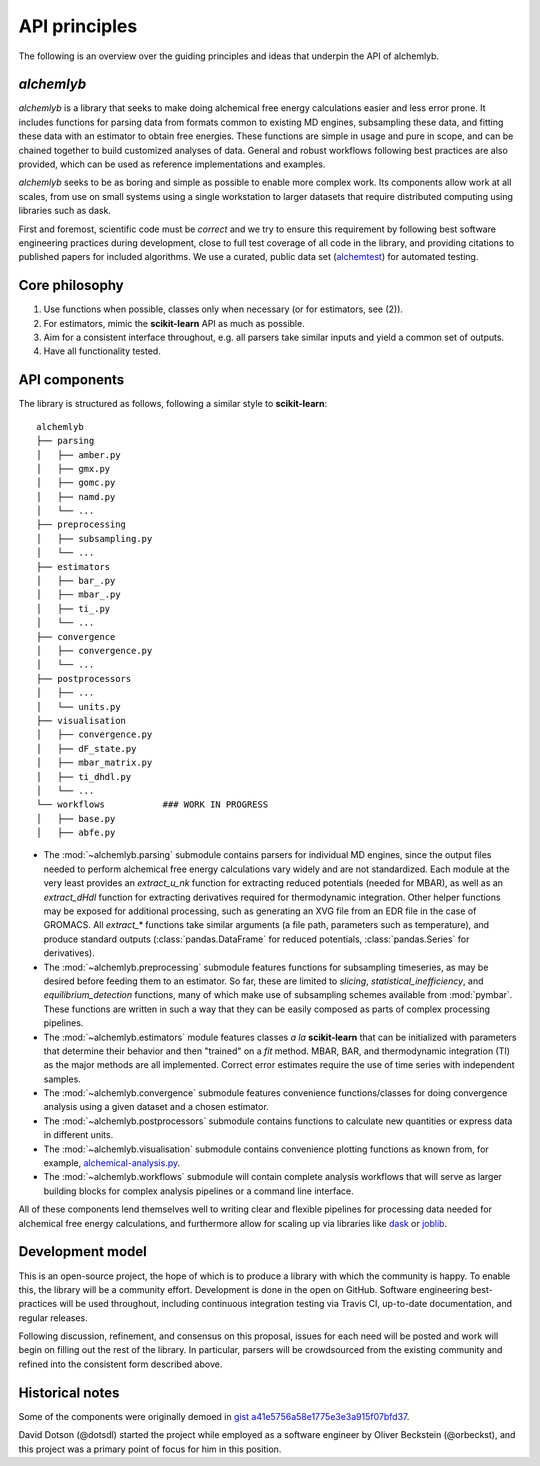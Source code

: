 .. -*- coding: utf-8 -*-

API principles
==============

The following is an overview over the guiding principles and ideas that underpin the API of alchemlyb.


`alchemlyb`
-----------

`alchemlyb` is a library that seeks to make doing alchemical free energy calculations easier and less error prone.
It includes functions for parsing data from formats common to existing MD engines, subsampling these data, and fitting these data with an estimator to obtain free energies.
These functions are simple in usage and pure in scope, and can be chained together to build customized analyses of data.
General and robust workflows following best practices are also provided, which can be used as reference implementations and examples.

`alchemlyb` seeks to be as boring and simple as possible to enable more complex work.
Its components allow work at all scales, from use on small systems using a single workstation to larger datasets that require distributed computing using libraries such as dask.

First and foremost, scientific code must be *correct* and we try to ensure this requirement by following best software engineering practices during development, close to full test coverage of all code in the library, and providing citations to published papers for included algorithms. We use a curated, public data set (`alchemtest`_) for automated testing.

.. _alchemtest: https://github.com/alchemistry/alchemtest


Core philosophy
---------------

1. Use functions when possible, classes only when necessary (or for estimators, see (2)).
2. For estimators, mimic the **scikit-learn** API as much as possible.
3. Aim for a consistent interface throughout, e.g. all parsers take similar inputs and yield a common set of outputs.
4. Have all functionality tested.
   

API components
--------------

The library is structured as follows, following a similar style to
**scikit-learn**::

    alchemlyb
    ├── parsing
    │   ├── amber.py
    │   ├── gmx.py
    │   ├── gomc.py
    │   ├── namd.py
    │   └── ...
    ├── preprocessing
    │   ├── subsampling.py
    │   └── ...
    ├── estimators
    │   ├── bar_.py
    │   ├── mbar_.py
    │   ├── ti_.py
    │   └── ...        
    ├── convergence
    │   ├── convergence.py
    │   └── ...
    ├── postprocessors
    │   ├── ...
    │   └── units.py
    ├── visualisation
    │   ├── convergence.py
    │   ├── dF_state.py
    │   ├── mbar_matrix.py
    │   ├── ti_dhdl.py
    │   └── ...
    └── workflows           ### WORK IN PROGRESS
    │   ├── base.py
    │   ├── abfe.py
         

* The :mod:`~alchemlyb.parsing` submodule contains parsers for individual MD engines, since the output files needed to perform alchemical free energy calculations vary widely and are not standardized.  Each module at the very least provides an `extract_u_nk` function for extracting reduced potentials (needed for MBAR), as well as an `extract_dHdl` function for extracting derivatives required for thermodynamic integration.  Other helper functions may be exposed for additional processing, such as generating an XVG file from an EDR file in the case of GROMACS.  All `extract\_*` functions take similar arguments (a file path, parameters such as temperature), and produce standard outputs (:class:`pandas.DataFrame` for reduced potentials, :class:`pandas.Series` for derivatives).
* The :mod:`~alchemlyb.preprocessing` submodule features functions for subsampling timeseries, as may be desired before feeding them to an estimator.  So far, these are limited to `slicing`, `statistical_inefficiency`, and `equilibrium_detection` functions, many of which make use of subsampling schemes available from :mod:`pymbar`.  These functions are written in such a way that they can be easily composed as parts of complex processing pipelines.
* The :mod:`~alchemlyb.estimators` module features classes *a la* **scikit-learn** that can be initialized with parameters that determine their behavior and then "trained" on a `fit` method.  MBAR, BAR, and thermodynamic integration (TI) as the major methods are all implemented.  Correct error estimates require the use of time series with independent samples.
* The :mod:`~alchemlyb.convergence` submodule features convenience functions/classes for doing convergence analysis using a given dataset and a chosen estimator.
* The :mod:`~alchemlyb.postprocessors` submodule contains functions to calculate new quantities or express data in different units.
* The :mod:`~alchemlyb.visualisation` submodule contains convenience plotting functions as known from, for example, `alchemical-analysis.py`_.
* The :mod:`~alchemlyb.workflows` submodule will contain complete analysis workflows that will serve as larger building blocks for complex analysis pipelines or a command line interface.


All of these components lend themselves well to writing clear and flexible pipelines for processing data needed for alchemical free energy calculations, and furthermore allow for scaling up via libraries like `dask`_ or `joblib`_.

.. _`alchemical-analysis.py`: https://github.com/MobleyLab/alchemical-analysis/

.. _dask: https://dask.org/

.. _joblib: https://joblib.readthedocs.io


Development model
-----------------

This is an open-source project, the hope of which is to produce a library with which the community is happy.
To enable this, the library will be a community effort.
Development is done in the open on GitHub.
Software engineering best-practices will be used throughout, including continuous integration testing via Travis CI, up-to-date documentation, and regular releases.

Following discussion, refinement, and consensus on this proposal, issues for each need will be posted and work will begin on filling out the rest of the library.
In particular, parsers will be crowdsourced from the existing community and refined into the consistent form described above.


Historical notes
----------------

Some of the components were originally demoed in `gist a41e5756a58e1775e3e3a915f07bfd37`_.

.. _`gist a41e5756a58e1775e3e3a915f07bfd37`:
  https://gist.github.com/dotsdl/a41e5756a58e1775e3e3a915f07bfd37

David Dotson (@dotsdl) started the project while employed as a software engineer by Oliver Beckstein (@orbeckst), and this project was a primary point of focus for him in this position.
